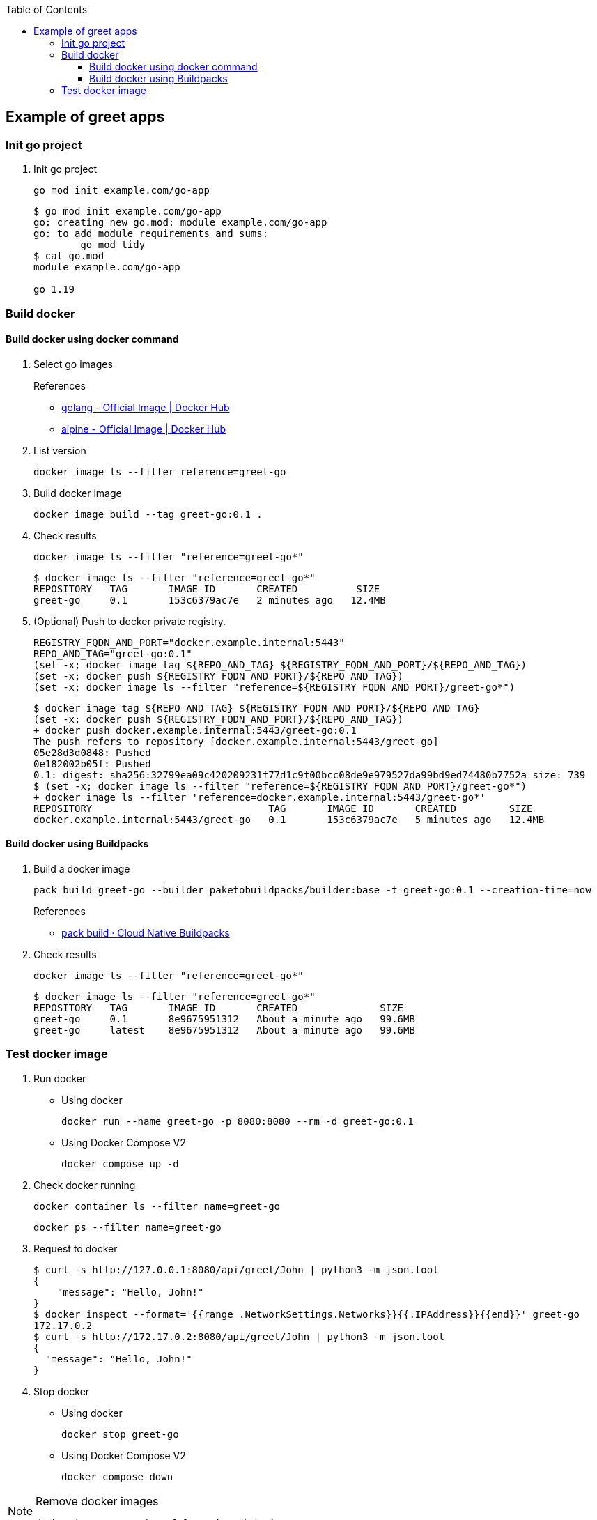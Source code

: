ifndef::leveloffset[]
:toc: left
:toclevels: 3
endif::[]

ifndef::env-github[]
:icons: font
endif::[]

ifdef::env-github[]
:tip-caption: :bulb:
:note-caption: :information_source:
:important-caption: :heavy_exclamation_mark:
:caution-caption: :fire:
:warning-caption: :warning:
endif::[]

== Example of greet apps

=== Init go project

. Init go project
+
[source,shell]
----
go mod init example.com/go-app
----
+
[source,console]
----
$ go mod init example.com/go-app
go: creating new go.mod: module example.com/go-app
go: to add module requirements and sums:
        go mod tidy
$ cat go.mod
module example.com/go-app

go 1.19
----

=== Build docker

==== Build docker using docker command

. Select go images +
+
--
.References
* https://hub.docker.com/_/golang[golang - Official Image | Docker Hub^]
* https://hub.docker.com/_/alpine[alpine - Official Image | Docker Hub^]
--

. List version
+
[source,shell]
----
docker image ls --filter reference=greet-go
----

. Build docker image
+
[source,shell]
----
docker image build --tag greet-go:0.1 .
----

. Check results
+
[source,shell]
----
docker image ls --filter "reference=greet-go*"
----
+
[source,console]
----
$ docker image ls --filter "reference=greet-go*"
REPOSITORY   TAG       IMAGE ID       CREATED          SIZE
greet-go     0.1       153c6379ac7e   2 minutes ago   12.4MB
----

. (Optional) Push to docker private registry.
+
[source,shell]
----
REGISTRY_FQDN_AND_PORT="docker.example.internal:5443"
REPO_AND_TAG="greet-go:0.1"
(set -x; docker image tag ${REPO_AND_TAG} ${REGISTRY_FQDN_AND_PORT}/${REPO_AND_TAG})
(set -x; docker push ${REGISTRY_FQDN_AND_PORT}/${REPO_AND_TAG})
(set -x; docker image ls --filter "reference=${REGISTRY_FQDN_AND_PORT}/greet-go*")
----
+
[source,console]
----
$ docker image tag ${REPO_AND_TAG} ${REGISTRY_FQDN_AND_PORT}/${REPO_AND_TAG}
(set -x; docker push ${REGISTRY_FQDN_AND_PORT}/${REPO_AND_TAG})
+ docker push docker.example.internal:5443/greet-go:0.1
The push refers to repository [docker.example.internal:5443/greet-go]
05e28d3d0848: Pushed 
0e182002b05f: Pushed 
0.1: digest: sha256:32799ea09c420209231f77d1c9f00bcc08de9e979527da99bd9ed74480b7752a size: 739
$ (set -x; docker image ls --filter "reference=${REGISTRY_FQDN_AND_PORT}/greet-go*")
+ docker image ls --filter 'reference=docker.example.internal:5443/greet-go*'
REPOSITORY                              TAG       IMAGE ID       CREATED         SIZE
docker.example.internal:5443/greet-go   0.1       153c6379ac7e   5 minutes ago   12.4MB
----

==== Build docker using Buildpacks

. Build a docker image
+
[source,shell]
----
pack build greet-go --builder paketobuildpacks/builder:base -t greet-go:0.1 --creation-time=now
----
+
.References
* https://buildpacks.io/docs/tools/pack/cli/pack_build/[pack build · Cloud Native Buildpacks^]

. Check results
+
[source,shell]
----
docker image ls --filter "reference=greet-go*"
----
+
[source,console]
----
$ docker image ls --filter "reference=greet-go*"
REPOSITORY   TAG       IMAGE ID       CREATED              SIZE
greet-go     0.1       8e9675951312   About a minute ago   99.6MB
greet-go     latest    8e9675951312   About a minute ago   99.6MB
----

=== Test docker image

. Run docker

* Using docker
+
[source,shell]
----
docker run --name greet-go -p 8080:8080 --rm -d greet-go:0.1
----

* Using Docker Compose V2
+
[source,shell]
----
docker compose up -d
----

. Check docker running
+
[source,shell]
----
docker container ls --filter name=greet-go
----
+
[source,shell]
----
docker ps --filter name=greet-go
----

. Request to docker
+
[source,console]
----
$ curl -s http://127.0.0.1:8080/api/greet/John | python3 -m json.tool
{
    "message": "Hello, John!"
}
$ docker inspect --format='{{range .NetworkSettings.Networks}}{{.IPAddress}}{{end}}' greet-go
172.17.0.2
$ curl -s http://172.17.0.2:8080/api/greet/John | python3 -m json.tool
{
  "message": "Hello, John!"
}
----

. Stop docker

* Using docker
+
[source,shell]
----
docker stop greet-go
----

* Using Docker Compose V2
+
[source,shell]
----
docker compose down
----

[NOTE]
.Remove docker images
====
[source,shell]
----
docker image rm greet-go:0.1 greet-go:latest
----
====
